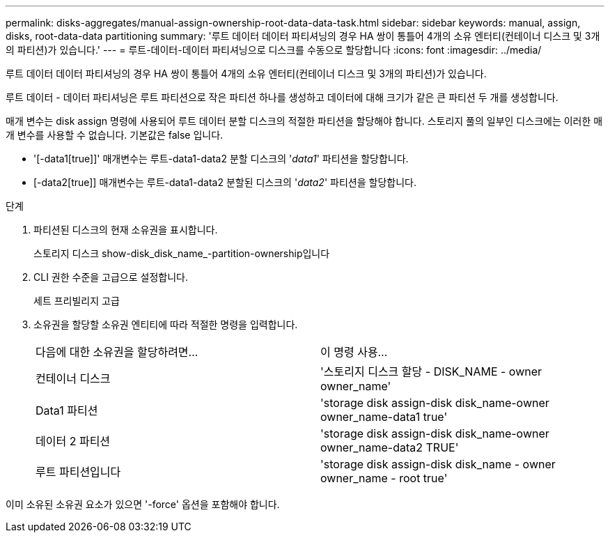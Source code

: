 ---
permalink: disks-aggregates/manual-assign-ownership-root-data-data-task.html 
sidebar: sidebar 
keywords: manual, assign, disks, root-data-data partitioning 
summary: '루트 데이터 데이터 파티셔닝의 경우 HA 쌍이 통틀어 4개의 소유 엔터티(컨테이너 디스크 및 3개의 파티션)가 있습니다.' 
---
= 루트-데이터-데이터 파티셔닝으로 디스크를 수동으로 할당합니다
:icons: font
:imagesdir: ../media/


[role="lead"]
루트 데이터 데이터 파티셔닝의 경우 HA 쌍이 통틀어 4개의 소유 엔터티(컨테이너 디스크 및 3개의 파티션)가 있습니다.

루트 데이터 - 데이터 파티셔닝은 루트 파티션으로 작은 파티션 하나를 생성하고 데이터에 대해 크기가 같은 큰 파티션 두 개를 생성합니다.

매개 변수는 disk assign 명령에 사용되어 루트 데이터 분할 디스크의 적절한 파티션을 할당해야 합니다. 스토리지 풀의 일부인 디스크에는 이러한 매개 변수를 사용할 수 없습니다. 기본값은 false 입니다.

* '[-data1[true]]' 매개변수는 루트-data1-data2 분할 디스크의 '_data1_' 파티션을 할당합니다.
* [-data2[true]] 매개변수는 루트-data1-data2 분할된 디스크의 '_data2_' 파티션을 할당합니다.


.단계
. 파티션된 디스크의 현재 소유권을 표시합니다.
+
스토리지 디스크 show-disk_disk_name_-partition-ownership입니다

. CLI 권한 수준을 고급으로 설정합니다.
+
세트 프리빌리지 고급

. 소유권을 할당할 소유권 엔티티에 따라 적절한 명령을 입력합니다.
+
|===


| 다음에 대한 소유권을 할당하려면... | 이 명령 사용... 


 a| 
컨테이너 디스크
 a| 
'스토리지 디스크 할당 - DISK_NAME - owner owner_name'



 a| 
Data1 파티션
 a| 
'storage disk assign-disk disk_name-owner owner_name-data1 true'



 a| 
데이터 2 파티션
 a| 
'storage disk assign-disk disk_name-owner owner_name-data2 TRUE'



 a| 
루트 파티션입니다
 a| 
'storage disk assign-disk disk_name - owner owner_name - root true'

|===


이미 소유된 소유권 요소가 있으면 '-force' 옵션을 포함해야 합니다.
